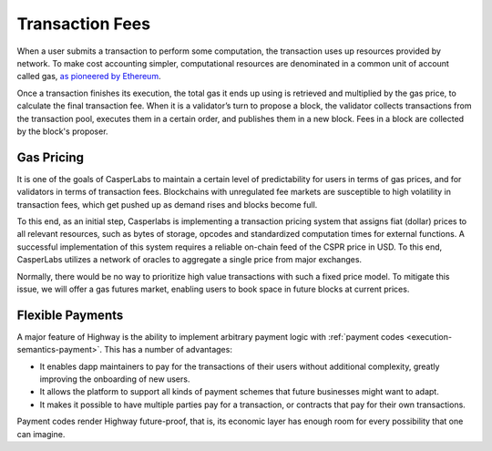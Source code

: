 Transaction Fees
----------------

When a user submits a transaction to perform some computation, the transaction uses up resources provided by network. To make cost accounting simpler, computational resources are denominated in a common unit of account called gas, `as pioneered by Ethereum <https://docs.ethhub.io/using-ethereum/transactions/>`_.

Once a transaction finishes its execution, the total gas it ends up using is retrieved and multiplied by the gas price, to calculate the final transaction fee. When it is a validator’s turn to propose a block, the validator collects transactions from the transaction pool, executes them in a certain order, and publishes them in a new block. Fees in a block are collected by the block's proposer.

Gas Pricing
~~~~~~~~~~~

It is one of the goals of CasperLabs to maintain a certain level of predictability for users in terms of gas prices, and for validators in terms of transaction fees. Blockchains with unregulated fee markets are susceptible to high volatility in transaction fees, which get pushed up as demand rises and blocks become full.

To this end, as an initial step, Casperlabs is implementing a transaction pricing system that assigns fiat (dollar) prices to all relevant resources, such as bytes of storage, opcodes and standardized computation times for external functions. A successful implementation of this system requires a reliable on-chain feed of the CSPR price in USD. To this end, CasperLabs utilizes a network of oracles to aggregate a single price from major exchanges.

Normally, there would be no way to prioritize high value transactions with such a fixed price model. To mitigate this issue, we will offer a gas futures market, enabling users to book space in future blocks at current prices.

Flexible Payments
~~~~~~~~~~~~~~~~~

A major feature of Highway is the ability to implement arbitrary payment logic with :ref:`payment codes <execution-semantics-payment>`. This has a number of advantages:

- It enables dapp maintainers to pay for the transactions of their users without additional complexity, greatly improving the onboarding of new users.
- It allows the platform to support all kinds of payment schemes that future businesses might want to adapt.
- It makes it possible to have multiple parties pay for a transaction, or contracts that pay for their own transactions.

Payment codes render Highway future-proof, that is, its economic layer has enough room for every possibility that one can imagine.
